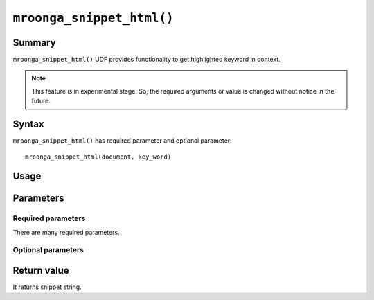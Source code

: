 .. highlightlang:: none

``mroonga_snippet_html()``
==========================

.. versionadded:: 5.09

Summary
-------

``mroonga_snippet_html()`` UDF provides functionality to get
highlighted keyword in context.

.. note::

   This feature is in experimental stage.
   So, the required arguments or value is changed without notice in the
   future.

Syntax
------

``mroonga_snippet_html()`` has required parameter and optional parameter::

  mroonga_snippet_html(document, key_word)

Usage
-----

Parameters
----------

Required parameters
^^^^^^^^^^^^^^^^^^^

There are many required parameters.

Optional parameters
^^^^^^^^^^^^^^^^^^^


Return value
------------

It returns snippet string.
